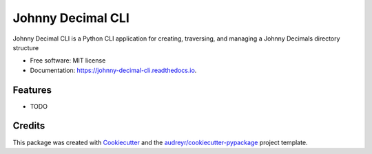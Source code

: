 ==================
Johnny Decimal CLI
==================


.. image:: https://img.shields.io/pypi/v/johnny_decimal_cli.svg
        :target: https://pypi.python.org/pypi/johnny_decimal_cli

.. image:: https://img.shields.io/travis/thunter009/johnny_decimal_cli.svg
        :target: https://travis-ci.org/thunter009/johnny_decimal_cli

.. image:: https://readthedocs.org/projects/johnny-decimal-cli/badge/?version=latest
        :target: https://johnny-decimal-cli.readthedocs.io/en/latest/?badge=latest
        :alt: Documentation Status




Johnny Decimal CLI is a Python CLI application for creating, traversing, and managing a Johnny Decimals directory structure


* Free software: MIT license
* Documentation: https://johnny-decimal-cli.readthedocs.io.


Features
--------

* TODO

Credits
-------

This package was created with Cookiecutter_ and the `audreyr/cookiecutter-pypackage`_ project template.

.. _Cookiecutter: https://github.com/audreyr/cookiecutter
.. _`audreyr/cookiecutter-pypackage`: https://github.com/audreyr/cookiecutter-pypackage
